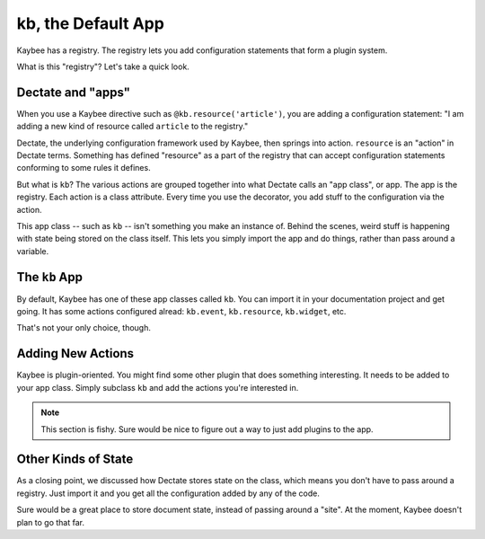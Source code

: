 ===================
kb, the Default App
===================

Kaybee has a registry. The registry lets you add configuration statements
that form a plugin system.

What is this "registry"? Let's take a quick look.

Dectate and "apps"
==================

When you use a Kaybee directive such as
``@kb.resource('article')``, you are adding a configuration statement: "I
am adding a new kind of resource called ``article`` to the registry."

Dectate, the underlying configuration framework used by Kaybee, then springs
into action. ``resource`` is an "action" in Dectate terms. Something has
defined "resource" as a part of the registry that can accept configuration
statements conforming to some rules it defines.

But what is ``kb``? The various actions are grouped together into what Dectate
calls an "app class", or app. The app is the registry. Each action is a
class attribute. Every time you use the decorator, you add stuff to the
configuration via the action.

This app class -- such as ``kb`` -- isn't something you make an instance of.
Behind the scenes, weird stuff is happening with state being stored on the
class itself. This lets you simply import the app and do things, rather than
pass around a variable.

The ``kb`` App
==============

By default, Kaybee has one of these app classes called ``kb``. You can import
it in your documentation project and get going. It has some actions configured
alread: ``kb.event``, ``kb.resource``, ``kb.widget``, etc.

That's not your only choice, though.

Adding New Actions
==================

Kaybee is plugin-oriented. You might find some other plugin that does
something interesting. It needs to be added to your app class. Simply
subclass ``kb`` and add the actions you're interested in.

.. note::

    This section is fishy. Sure would be nice to figure out a way to
    just add plugins to the app.

Other Kinds of State
====================

As a closing point, we discussed how Dectate stores state on the class,
which means you don't have to pass around a registry. Just import it and you
get all the configuration added by any of the code.

Sure would be a great place to store document state, instead of passing around
a "site". At the moment, Kaybee doesn't plan to go that far.